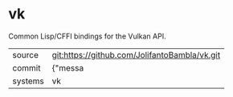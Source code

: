 * vk

Common Lisp/CFFI bindings for the Vulkan API.

|---------+-------------------------------------------|
| source  | git:https://github.com/JolifantoBambla/vk.git   |
| commit  | {"messa  |
| systems | vk |
|---------+-------------------------------------------|

